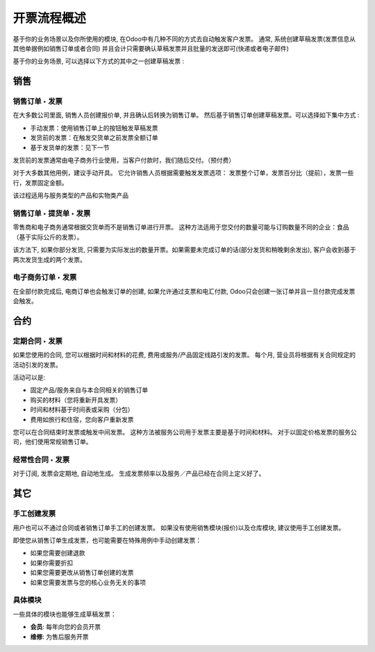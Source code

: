 =================================
开票流程概述
=================================

基于你的业务场景以及你所使用的模块, 在Odoo中有几种不同的方式去自动触发客户发票。
通常, 系统创建草稿发票(发票信息从其他单据例如销售订单或者合同)
并且会计只需要确认草稿发票并且批量的发送即可(快递或者电子邮件)

基于你的业务场景, 可以选择以下方式的其中之一创建草稿发票 :

销售
=====

销售订单 ‣ 发票
---------------------

在大多数公司里面, 销售人员创建报价单, 并且确认后转换为销售订单。
然后基于销售订单创建草稿发票。可以选择如下集中方式 :

-  手动发票：使用销售订单上的按钮触发草稿发票

-  发货前的发票：在触发交货单之前发票全额订单

-  基于发货单的发票：见下一节

发货前的发票通常由电子商务行业使用，当客户付款时，我们随后交付。（预付费）

对于大多数其他用例，建议手动开具。
它允许销售人员根据需要触发发票选项：
发票整个订单，发票百分比（提前），发票一些行，发票固定金额。

该过程适用与服务类型的产品和实物类产品

.. todo:: Read more: *Invoice based on sales orders.*

销售订单 ‣ 提货单 ‣ 发票
--------------------------------------

零售商和电子商务通常根据交货单而不是销售订单进行开票。
这种方法适用于您交付的数量可能与订购数量不同的企业：食品（基于实际公斤的发票）。

该方法下, 如果你部分发货, 只需要为实际发出的数量开票。如果需要未完成订单的话(部分发货和稍晚剩余发出), 客户会收到基于两次发货生成的两个发票。

.. todo:: Read more: *Invoice based on delivery orders.*

电子商务订单 ‣ 发票
-------------------------

在全部付款完成后, 电商订单也会触发订单的创建, 如果允许通过支票和电汇付款, Odoo只会创建一张订单并且一旦付款完成发票会触发。

合约
=========

定期合同 ‣ 发票
----------------------------

如果您使用的合同, 您可以根据时间和材料的花费, 费用或服务/产品固定线路引发的发票。
每个月, 营业员将根据有关合同规定的活动引发的发票。

活动可以是:

-  固定产品/服务来自与本合同相关的销售订单

-  购买的材料（您将重新开具发票）

-  时间和材料基于时间表或采购（分包）

-  费用如旅行和住宿，您向客户重新发票

您可以在合同结束时发票或触发中间发票。
这种方法被服务公司用于发票主要是基于时间和材料。
对于以固定价格发票的服务公司，他们使用常规销售订单。

.. todo:: Read more:
	-  *How to invoice based on time and material?*
	-  *How to manage contracts and invoicing plans?*

经常性合同 ‣ 发票
------------------------------

对于订阅, 发票会定期地, 自动地生成。
生成发票频率以及服务／产品已经在合同上定义好了。

.. todo:: Read more: *Subscription based invoicing.*

其它
======

手工创建发票
----------------------------

用户也可以不通过合同或者销售订单手工的创建发票。
如果没有使用销售模块(报价)以及仓库模块, 建议使用手工创建发票。

即使您从销售订单生成发票，也可能需要在特殊用例中手动创建发票：

-  如果您需要创建退款

-  如果你需要折扣

-  如果您需要更改从销售订单创建的发票

-  如果您需要发票与您的核心业务无关的事项

具体模块
----------------

一些具体的模块也能够生成草稿发票：

-  **会员**: 每年向您的会员开票

-  **维修**: 为售后服务开票
